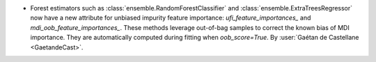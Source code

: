 - Forest estimators such as :class:`ensemble.RandomForestClassifier` and
  :class:`ensemble.ExtraTreesRegressor` now have a new attribute
  for unbiased impurity feature importance: `ufi_feature_importances_`
  and `mdi_oob_feature_importances_`. These methods leverage out-of-bag samples
  to correct the known bias of MDI importance. They are automatically computed
  during fitting when `oob_score=True`.
  By :user:`Gaétan de Castellane <GaetandeCast>`.
